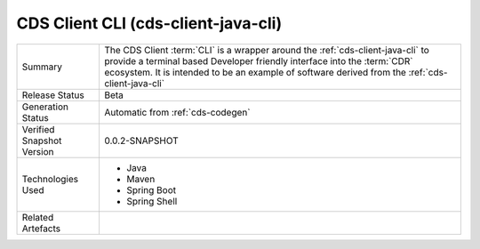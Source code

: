 
.. _cds-client-java-cli:

CDS Client CLI (cds-client-java-cli)
================================================

+---------------------+---------------------------------------------------------------------------------------+
| Summary             | The CDS Client :term:`CLI` is a wrapper around the :ref:`cds-client-java-cli` to      |
|                     | provide a terminal based Developer friendly interface into the :term:`CDR` ecosystem. |
|                     | It is intended to be an example of software derived from the                          |
|                     | :ref:`cds-client-java-cli`                                                            |
+---------------------+---------------------------------------------------------------------------------------+
| Release Status      | Beta                                                                                  |
+---------------------+---------------------------------------------------------------------------------------+
| Generation Status   | Automatic from :ref:`cds-codegen`                                                     |
+---------------------+---------------------------------------------------------------------------------------+
| Verified Snapshot   | 0.0.2-SNAPSHOT                                                                        |
| Version             |                                                                                       |
+---------------------+---------------------------------------------------------------------------------------+
| Technologies Used   | * Java                                                                                |
|                     | * Maven                                                                               |
|                     | * Spring Boot                                                                         |
|                     | * Spring Shell                                                                        |
+---------------------+---------------------------------------------------------------------------------------+
| Related Artefacts   |                                                                                       |
+---------------------+---------------------------------------------------------------------------------------+



